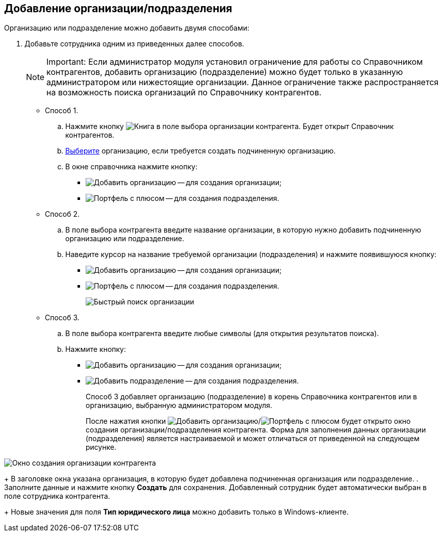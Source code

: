 
== Добавление организации/подразделения

Организацию или подразделение можно добавить двумя способами:

. Добавьте сотрудника одним из приведенных далее способов.
+
[NOTE]
====
[.note__title]#Important:# Если администратор модуля установил ограничение для работы со Справочником контрагентов, добавить организацию (подразделение) можно будет только в указанную администратором или нижестоящие организации. Данное ограничение также распространяется на возможность поиска организаций по Справочнику контрагентов.
====
* Способ 1.
[loweralpha]
.. Нажмите кнопку image:buttons/bt_selector_book.png[Книга] в поле выбора организации контрагента. Будет открыт Справочник контрагентов.
.. xref:SelectFromPartners.adoc[Выберите] организацию, если требуется создать подчиненную организацию.
.. В окне справочника нажмите кнопку:
** image:buttons/addPartnersOrg.png[Добавить организацию] -- для создания организации;
** image:buttons/addPartnersDep.png[Портфель с плюсом] -- для создания подразделения.
* Способ 2.
[loweralpha]
.. В поле выбора контрагента введите название организации, в которую нужно добавить подчиненную организацию или подразделение.
.. Наведите курсор на название требуемой организации (подразделения) и нажмите появившуюся кнопку:
** image:buttons/addPartnersOrg.png[Добавить организацию] -- для создания организации;
** image:buttons/addPartnersDep.png[Портфель с плюсом] -- для создания подразделения.
+
image::fastsearchByPartnersWithResults.png[Быстрый поиск организации]
* Способ 3.
[loweralpha]
.. В поле выбора контрагента введите любые символы (для открытия результатов поиска).
.. Нажмите кнопку:
** image:buttons/addPartnerOrgToRoot.png[Добавить организацию] -- для создания организации;
** image:buttons/addPartnerDepToRoot.png[Добавить подразделение] -- для создания подразделения.
+
Способ 3 добавляет организацию (подразделение) в корень Справочника контрагентов или в организацию, выбранную администратором модуля.
+
После нажатия кнопки image:buttons/addPartnersOrg.png[Добавить организацию]/image:buttons/addPartnersDep.png[Портфель с плюсом] будет открыто окно создания организации/подразделения контрагента. Форма для заполнения данных организации (подразделения) является настраиваемой и может отличаться от приведенной на следующем рисунке.

image::partnerOrgNewForm.png[Окно создания организации контрагента]
+
В заголовке окна указана организация, в которую будет добавлена подчиненная организация или подразделение.
. Заполните данные и нажмите кнопку *Создать* для сохранения. Добавленный сотрудник будет автоматически выбран в поле сотрудника контрагента.
+
Новые значения для поля *Тип юридического лица* можно добавить только в Windows-клиенте.
